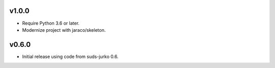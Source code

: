 v1.0.0
======

* Require Python 3.6 or later.
* Modernize project with jaraco/skeleton.


v0.6.0
======

* Initial release using code from suds-jurko 0.6.
